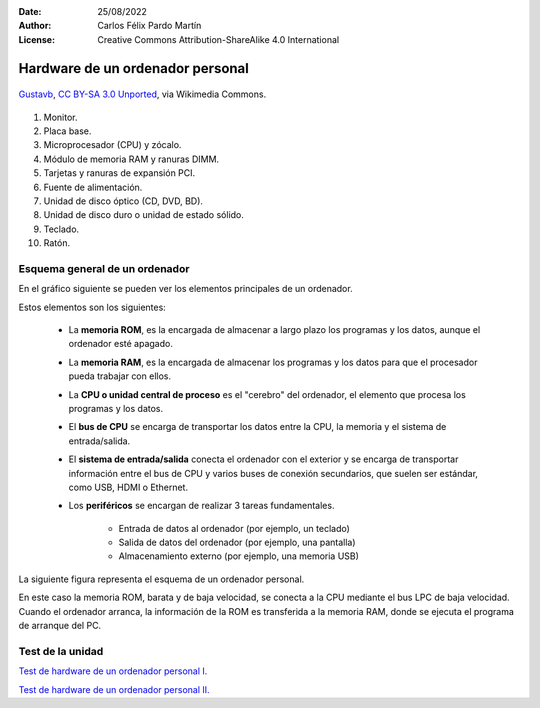 ﻿:Date: 25/08/2022
:Author: Carlos Félix Pardo Martín
:License: Creative Commons Attribution-ShareAlike 4.0 International


.. informatica-hardware-esquema-ordenador:

Hardware de un ordenador personal
=================================

.. figure:: informatica/_images/informatica-pc-exploded.png
   :align: center
   :width: 480px

   `Gustavb <https://commons.wikimedia.org/wiki/File:Personal_computer,_exploded_5.svg>`__,
   `CC BY-SA 3.0 Unported <https://creativecommons.org/licenses/by-sa/3.0/deed.en>`__,
   via Wikimedia Commons.

1. Monitor.
2. Placa base.
3. Microprocesador (CPU) y zócalo.
4. Módulo de memoria RAM y ranuras DIMM.
5. Tarjetas y ranuras de expansión PCI.
6. Fuente de alimentación.
7. Unidad de disco óptico (CD, DVD, BD).
8. Unidad de disco duro o unidad de estado sólido.
9. Teclado.
10. Ratón.


Esquema general de un ordenador
-------------------------------
En el gráfico siguiente se pueden ver los elementos principales de
un ordenador.

.. image:: informatica/_images/informatica-esquema-ordenador-02.png
   :align: center
   :width: 480px

Estos elementos son los siguientes:

 * La **memoria ROM**, es la encargada de almacenar a largo plazo
   los programas y los datos, aunque el ordenador esté apagado.
 * La **memoria RAM**, es la encargada de almacenar los programas y los
   datos para que el procesador pueda trabajar con ellos.
 * La **CPU o unidad central de proceso** es el "cerebro" del ordenador,
   el elemento que procesa los programas y los datos.
 * El **bus de CPU** se encarga de transportar los datos
   entre la CPU, la memoria y el sistema de entrada/salida.
 * El **sistema de entrada/salida** conecta el ordenador con el
   exterior y se encarga de transportar información entre el bus de CPU
   y varios buses de conexión secundarios, que suelen ser
   estándar, como USB, HDMI o Ethernet.
 * Los **periféricos** se encargan de realizar 3 tareas fundamentales.

    * Entrada de datos al ordenador (por ejemplo, un teclado)
    * Salida de datos del ordenador (por ejemplo, una pantalla)
    * Almacenamiento externo (por ejemplo, una memoria USB)


La siguiente figura representa el esquema de un ordenador personal.

.. image:: informatica/_images/informatica-esquema-ordenador.png
   :align: center
   :width: 480px

En este caso la memoria ROM, barata y de baja velocidad, se conecta a la
CPU mediante el bus LPC de baja velocidad.
Cuando el ordenador arranca, la información de la ROM es transferida
a la memoria RAM, donde se ejecuta el programa de arranque del PC.


Test de la unidad
-----------------

`Test de hardware de un ordenador personal I.
<../test/es-hardware-pc-1.html>`__

`Test de hardware de un ordenador personal II.
<../test/es-hardware-pc-2.html>`__
